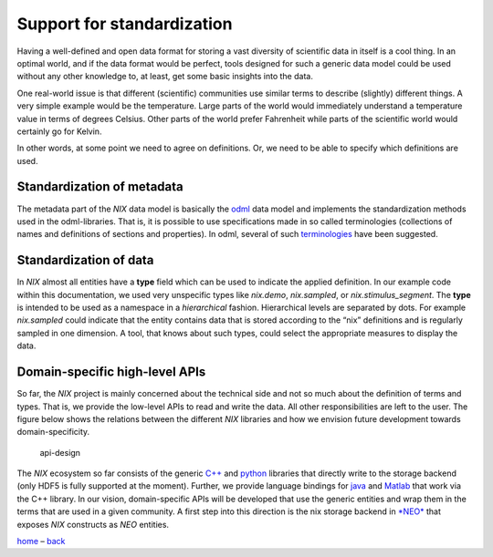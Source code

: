 Support for standardization
===========================

Having a well-defined and open data format for storing a vast diversity
of scientific data in itself is a cool thing. In an optimal world, and
if the data format would be perfect, tools designed for such a generic
data model could be used without any other knowledge to, at least, get
some basic insights into the data.

One real-world issue is that different (scientific) communities use
similar terms to describe (slightly) different things. A very simple
example would be the temperature. Large parts of the world would
immediately understand a temperature value in terms of degrees Celsius.
Other parts of the world prefer Fahrenheit while parts of the scientific
world would certainly go for Kelvin.

In other words, at some point we need to agree on definitions. Or, we
need to be able to specify which definitions are used.

Standardization of metadata
---------------------------

The metadata part of the *NIX* data model is basically the
`odml <https://github.com/g-node/python-odml>`__ data model and
implements the standardization methods used in the odml-libraries. That
is, it is possible to use specifications made in so called terminologies
(collections of names and definitions of sections and properties). In
odml, several of such
`terminologies <https://portal.g-node.org/odml/terminologies/v1.0/terminologies.xml>`__
have been suggested.

Standardization of data
-----------------------

In *NIX* almost all entities have a **type** field which can be used to
indicate the applied definition. In our example code within this
documentation, we used very unspecific types like *nix.demo*,
*nix.sampled*, or *nix.stimulus_segment*. The **type** is intended to be
used as a namespace in a *hierarchical* fashion. Hierarchical levels are
separated by dots. For example *nix.sampled* could indicate that the
entity contains data that is stored according to the “nix” definitions
and is regularly sampled in one dimension. A tool, that knows about such
types, could select the appropriate measures to display the data.

Domain-specific high-level APIs
-------------------------------

So far, the *NIX* project is mainly concerned about the technical side
and not so much about the definition of terms and types. That is, we
provide the low-level APIs to read and write the data. All other
responsibilities are left to the user. The figure below shows the
relations between the different *NIX* libraries and how we envision
future development towards domain-specificity.

.. figure:: ./images/api_design.png
   :alt: API design

   api-design

The *NIX* ecosystem so far consists of the generic
`C++ <https://github.com/g-node/nix>`__ and
`python <https://github.com/g-node/nixpy>`__ libraries that directly
write to the storage backend (only HDF5 is fully supported at the
moment). Further, we provide language bindings for
`java <https://github.com/g-node/nix-java>`__ and
`Matlab <https://github.com/g-node/nix-mx>`__ that work via the C++
library. In our vision, domain-specific APIs will be developed that use
the generic entities and wrap them in the terms that are used in a given
community. A first step into this direction is the nix storage backend
in `*NEO* <http://neuralensemble.org>`__ that exposes *NIX* constructs
as *NEO* entities.

`home <./index.md>`__ – `back <./getting_started.md>`__

